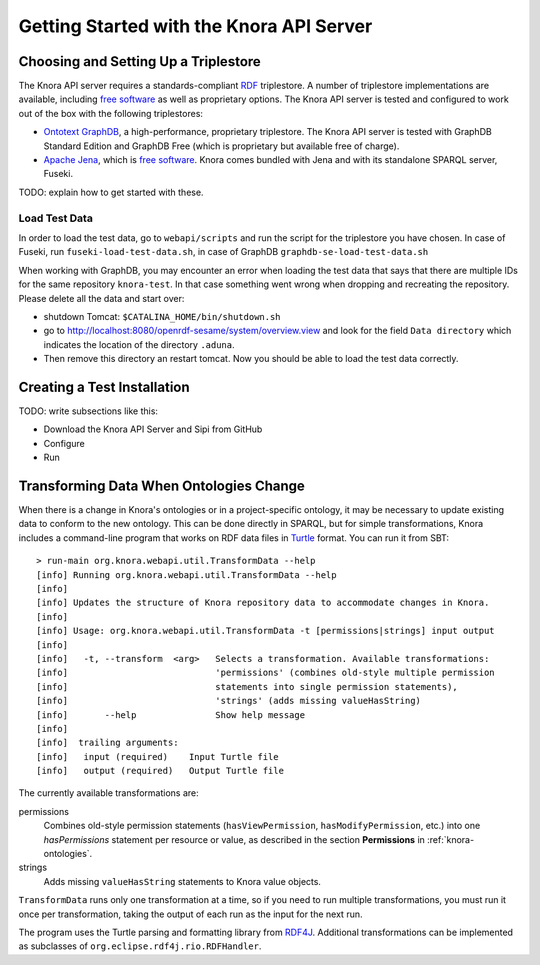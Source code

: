 .. Copyright © 2015 Lukas Rosenthaler, Benjamin Geer, Ivan Subotic,
   Tobias Schweizer, André Kilchenmann, and André Fatton.

   This file is part of Knora.

   Knora is free software: you can redistribute it and/or modify
   it under the terms of the GNU Affero General Public License as published
   by the Free Software Foundation, either version 3 of the License, or
   (at your option) any later version.

   Knora is distributed in the hope that it will be useful,
   but WITHOUT ANY WARRANTY; without even the implied warranty of
   MERCHANTABILITY or FITNESS FOR A PARTICULAR PURPOSE.  See the
   GNU Affero General Public License for more details.

   You should have received a copy of the GNU Affero General Public
   License along with Knora.  If not, see <http://www.gnu.org/licenses/>.


Getting Started with the Knora API Server
=========================================

Choosing and Setting Up a Triplestore
-------------------------------------

The Knora API server requires a standards-compliant RDF_ triplestore. A number
of triplestore implementations are available, including `free software`_ as
well as proprietary options. The Knora API server is tested and configured to
work out of the box with the following triplestores:

* `Ontotext GraphDB`_, a high-performance, proprietary triplestore. The Knora
  API server is tested with GraphDB Standard Edition and GraphDB Free (which
  is proprietary but available free of charge).

* `Apache Jena`_, which is `free software`_. Knora comes bundled with Jena and with
  its standalone SPARQL server, Fuseki.

TODO: explain how to get started with these.

Load Test Data
^^^^^^^^^^^^^^

In order to load the test data, go to ``webapi/scripts`` and run the script for the triplestore you have chosen. In case of Fuseki, run ``fuseki-load-test-data.sh``,
in case of GraphDB ``graphdb-se-load-test-data.sh``

When working with GraphDB, you may encounter an error when loading the test data that says that there are multiple IDs for the same repository ``knora-test``.
In that case something went wrong when dropping and recreating the repository. Please delete all the data and start over:

* shutdown Tomcat: ``$CATALINA_HOME/bin/shutdown.sh``

* go to `<http://localhost:8080/openrdf-sesame/system/overview.view>`_ and look for the field ``Data directory`` which indicates the location of the directory ``.aduna``.

* Then remove this directory an restart tomcat. Now you should be able to load the test data correctly.


Creating a Test Installation
----------------------------

TODO: write subsections like this:

* Download the Knora API Server and Sipi from GitHub
* Configure
* Run

Transforming Data When Ontologies Change
----------------------------------------

When there is a change in Knora's ontologies or in a project-specific ontology, it may be necessary to update existing
data to conform to the new ontology. This can be done directly in SPARQL, but for simple transformations, Knora
includes a command-line program that works on RDF data files in Turtle_ format. You can run it from SBT:

::

  > run-main org.knora.webapi.util.TransformData --help
  [info] Running org.knora.webapi.util.TransformData --help
  [info] 
  [info] Updates the structure of Knora repository data to accommodate changes in Knora.
  [info] 
  [info] Usage: org.knora.webapi.util.TransformData -t [permissions|strings] input output
  [info]             
  [info]   -t, --transform  <arg>   Selects a transformation. Available transformations:
  [info]                            'permissions' (combines old-style multiple permission
  [info]                            statements into single permission statements),
  [info]                            'strings' (adds missing valueHasString)
  [info]       --help               Show help message
  [info] 
  [info]  trailing arguments:
  [info]   input (required)    Input Turtle file
  [info]   output (required)   Output Turtle file

The currently available transformations are:

permissions
  Combines old-style permission statements (``hasViewPermission``, ``hasModifyPermission``, etc.) into
  one `hasPermissions` statement per resource or value, as described in the section **Permissions** in
  :ref:`knora-ontologies`.

strings
  Adds missing ``valueHasString`` statements to Knora value objects.

``TransformData`` runs only one transformation at a time, so if you need to run multiple transformations,
you must run it once per transformation, taking the output of each run as the input for the next run.

The program uses the Turtle parsing and formatting library from RDF4J_. Additional transformations can
be implemented as subclasses of ``org.eclipse.rdf4j.rio.RDFHandler``.

.. _RDF: https://www.w3.org/TR/rdf11-primer/
.. _free software: http://www.gnu.org/philosophy/free-sw.en.html
.. _Ontotext GraphDB: http://ontotext.com/products/graphdb/
.. _Apache Jena: https://jena.apache.org/
.. _Turtle: https://www.w3.org/TR/turtle/
.. _RDF4J: http://rdf4j.org/
